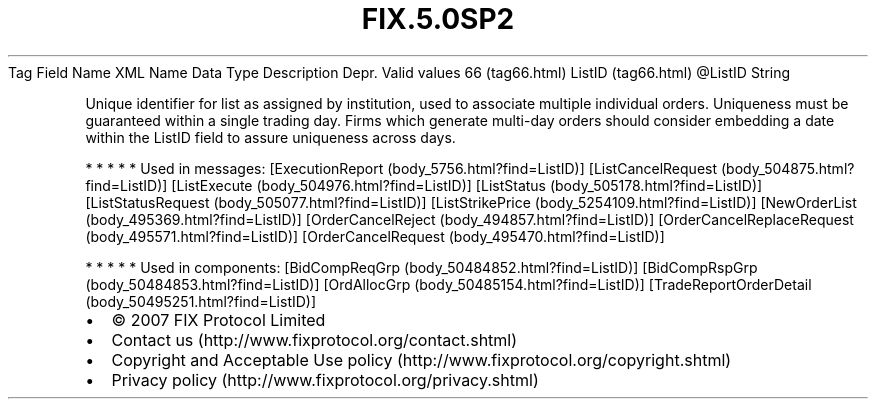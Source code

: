 .TH FIX.5.0SP2 "" "" "Tag #66"
Tag
Field Name
XML Name
Data Type
Description
Depr.
Valid values
66 (tag66.html)
ListID (tag66.html)
\@ListID
String
.PP
Unique identifier for list as assigned by institution, used to
associate multiple individual orders. Uniqueness must be guaranteed
within a single trading day. Firms which generate multi-day orders
should consider embedding a date within the ListID field to assure
uniqueness across days.
.PP
   *   *   *   *   *
Used in messages:
[ExecutionReport (body_5756.html?find=ListID)]
[ListCancelRequest (body_504875.html?find=ListID)]
[ListExecute (body_504976.html?find=ListID)]
[ListStatus (body_505178.html?find=ListID)]
[ListStatusRequest (body_505077.html?find=ListID)]
[ListStrikePrice (body_5254109.html?find=ListID)]
[NewOrderList (body_495369.html?find=ListID)]
[OrderCancelReject (body_494857.html?find=ListID)]
[OrderCancelReplaceRequest (body_495571.html?find=ListID)]
[OrderCancelRequest (body_495470.html?find=ListID)]
.PP
   *   *   *   *   *
Used in components:
[BidCompReqGrp (body_50484852.html?find=ListID)]
[BidCompRspGrp (body_50484853.html?find=ListID)]
[OrdAllocGrp (body_50485154.html?find=ListID)]
[TradeReportOrderDetail (body_50495251.html?find=ListID)]

.PD 0
.P
.PD

.PP
.PP
.IP \[bu] 2
© 2007 FIX Protocol Limited
.IP \[bu] 2
Contact us (http://www.fixprotocol.org/contact.shtml)
.IP \[bu] 2
Copyright and Acceptable Use policy (http://www.fixprotocol.org/copyright.shtml)
.IP \[bu] 2
Privacy policy (http://www.fixprotocol.org/privacy.shtml)
